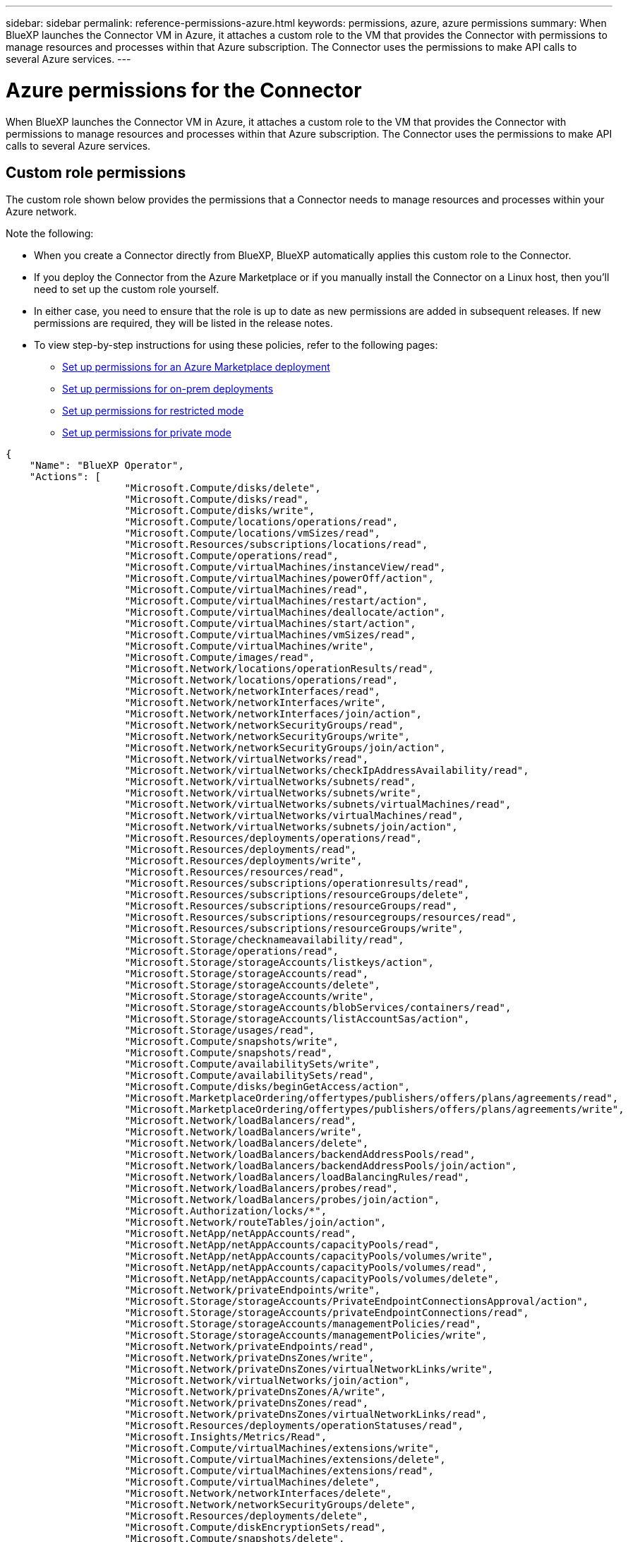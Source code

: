 ---
sidebar: sidebar
permalink: reference-permissions-azure.html
keywords: permissions, azure, azure permissions
summary: When BlueXP launches the Connector VM in Azure, it attaches a custom role to the VM that provides the Connector with permissions to manage resources and processes within that Azure subscription. The Connector uses the permissions to make API calls to several Azure services.
---

= Azure permissions for the Connector
:hardbreaks:
:nofooter:
:icons: font
:linkattrs:
:imagesdir: ./media/

[.lead]
When BlueXP launches the Connector VM in Azure, it attaches a custom role to the VM that provides the Connector with permissions to manage resources and processes within that Azure subscription. The Connector uses the permissions to make API calls to several Azure services.

== Custom role permissions

The custom role shown below provides the permissions that a Connector needs to manage resources and processes within your Azure network.

Note the following:

* When you create a Connector directly from BlueXP, BlueXP automatically applies this custom role to the Connector.

* If you deploy the Connector from the Azure Marketplace or if you manually install the Connector on a Linux host, then you'll need to set up the custom role yourself.

* In either case, you need to ensure that the role is up to date as new permissions are added in subsequent releases. If new permissions are required, they will be listed in the release notes.

* To view step-by-step instructions for using these policies, refer to the following pages:

** link:task-install-connector-azure-marketplace.html#step-3-set-up-permissions[Set up permissions for an Azure Marketplace deployment]
** link:task-install-connector-on-prem.html#step-4-set-up-cloud-permissions[Set up permissions for on-prem deployments]
** link:task-prepare-restricted-mode.html#step-6-prepare-cloud-permissions[Set up permissions for restricted mode]
** link:task-prepare-private-mode.html#step-5-prepare-cloud-permissions[Set up permissions for private mode]

[source,json]
{
    "Name": "BlueXP Operator",
    "Actions": [
                    "Microsoft.Compute/disks/delete",
                    "Microsoft.Compute/disks/read",
                    "Microsoft.Compute/disks/write",
                    "Microsoft.Compute/locations/operations/read",
                    "Microsoft.Compute/locations/vmSizes/read",
                    "Microsoft.Resources/subscriptions/locations/read",
                    "Microsoft.Compute/operations/read",
                    "Microsoft.Compute/virtualMachines/instanceView/read",
                    "Microsoft.Compute/virtualMachines/powerOff/action",
                    "Microsoft.Compute/virtualMachines/read",
                    "Microsoft.Compute/virtualMachines/restart/action",
                    "Microsoft.Compute/virtualMachines/deallocate/action",
                    "Microsoft.Compute/virtualMachines/start/action",
                    "Microsoft.Compute/virtualMachines/vmSizes/read",
                    "Microsoft.Compute/virtualMachines/write",
                    "Microsoft.Compute/images/read",
                    "Microsoft.Network/locations/operationResults/read",
                    "Microsoft.Network/locations/operations/read",
                    "Microsoft.Network/networkInterfaces/read",
                    "Microsoft.Network/networkInterfaces/write",
                    "Microsoft.Network/networkInterfaces/join/action",
                    "Microsoft.Network/networkSecurityGroups/read",
                    "Microsoft.Network/networkSecurityGroups/write",
                    "Microsoft.Network/networkSecurityGroups/join/action",
                    "Microsoft.Network/virtualNetworks/read",
                    "Microsoft.Network/virtualNetworks/checkIpAddressAvailability/read",
                    "Microsoft.Network/virtualNetworks/subnets/read",
                    "Microsoft.Network/virtualNetworks/subnets/write",
                    "Microsoft.Network/virtualNetworks/subnets/virtualMachines/read",
                    "Microsoft.Network/virtualNetworks/virtualMachines/read",
                    "Microsoft.Network/virtualNetworks/subnets/join/action",
                    "Microsoft.Resources/deployments/operations/read",
                    "Microsoft.Resources/deployments/read",
                    "Microsoft.Resources/deployments/write",
                    "Microsoft.Resources/resources/read",
                    "Microsoft.Resources/subscriptions/operationresults/read",
                    "Microsoft.Resources/subscriptions/resourceGroups/delete",
                    "Microsoft.Resources/subscriptions/resourceGroups/read",
                    "Microsoft.Resources/subscriptions/resourcegroups/resources/read",
                    "Microsoft.Resources/subscriptions/resourceGroups/write",
                    "Microsoft.Storage/checknameavailability/read",
                    "Microsoft.Storage/operations/read",
                    "Microsoft.Storage/storageAccounts/listkeys/action",
                    "Microsoft.Storage/storageAccounts/read",
                    "Microsoft.Storage/storageAccounts/delete",
                    "Microsoft.Storage/storageAccounts/write",
                    "Microsoft.Storage/storageAccounts/blobServices/containers/read",
                    "Microsoft.Storage/storageAccounts/listAccountSas/action",
                    "Microsoft.Storage/usages/read",
                    "Microsoft.Compute/snapshots/write",
                    "Microsoft.Compute/snapshots/read",
                    "Microsoft.Compute/availabilitySets/write",
                    "Microsoft.Compute/availabilitySets/read",
                    "Microsoft.Compute/disks/beginGetAccess/action",
                    "Microsoft.MarketplaceOrdering/offertypes/publishers/offers/plans/agreements/read",
                    "Microsoft.MarketplaceOrdering/offertypes/publishers/offers/plans/agreements/write",
                    "Microsoft.Network/loadBalancers/read",
                    "Microsoft.Network/loadBalancers/write",
                    "Microsoft.Network/loadBalancers/delete",
                    "Microsoft.Network/loadBalancers/backendAddressPools/read",
                    "Microsoft.Network/loadBalancers/backendAddressPools/join/action",
                    "Microsoft.Network/loadBalancers/loadBalancingRules/read",
                    "Microsoft.Network/loadBalancers/probes/read",
                    "Microsoft.Network/loadBalancers/probes/join/action",
                    "Microsoft.Authorization/locks/*",
                    "Microsoft.Network/routeTables/join/action",
                    "Microsoft.NetApp/netAppAccounts/read",
                    "Microsoft.NetApp/netAppAccounts/capacityPools/read",
                    "Microsoft.NetApp/netAppAccounts/capacityPools/volumes/write",
                    "Microsoft.NetApp/netAppAccounts/capacityPools/volumes/read",
                    "Microsoft.NetApp/netAppAccounts/capacityPools/volumes/delete",
                    "Microsoft.Network/privateEndpoints/write",
                    "Microsoft.Storage/storageAccounts/PrivateEndpointConnectionsApproval/action",
                    "Microsoft.Storage/storageAccounts/privateEndpointConnections/read",
                    "Microsoft.Storage/storageAccounts/managementPolicies/read",
                    "Microsoft.Storage/storageAccounts/managementPolicies/write",
                    "Microsoft.Network/privateEndpoints/read",
                    "Microsoft.Network/privateDnsZones/write",
                    "Microsoft.Network/privateDnsZones/virtualNetworkLinks/write",
                    "Microsoft.Network/virtualNetworks/join/action",
                    "Microsoft.Network/privateDnsZones/A/write",
                    "Microsoft.Network/privateDnsZones/read",
                    "Microsoft.Network/privateDnsZones/virtualNetworkLinks/read",
                    "Microsoft.Resources/deployments/operationStatuses/read",
                    "Microsoft.Insights/Metrics/Read",
                    "Microsoft.Compute/virtualMachines/extensions/write",
                    "Microsoft.Compute/virtualMachines/extensions/delete",
                    "Microsoft.Compute/virtualMachines/extensions/read",
                    "Microsoft.Compute/virtualMachines/delete",
                    "Microsoft.Network/networkInterfaces/delete",
                    "Microsoft.Network/networkSecurityGroups/delete",
                    "Microsoft.Resources/deployments/delete",
                    "Microsoft.Compute/diskEncryptionSets/read",
                    "Microsoft.Compute/snapshots/delete",
                    "Microsoft.Network/privateEndpoints/delete",
                    "Microsoft.Compute/availabilitySets/delete",
                    "Microsoft.KeyVault/vaults/read",
                    "Microsoft.KeyVault/vaults/accessPolicies/write",
                    "Microsoft.Compute/diskEncryptionSets/write",
                    "Microsoft.KeyVault/vaults/deploy/action",
                    "Microsoft.Compute/diskEncryptionSets/delete",
                    "Microsoft.Resources/tags/read",
                    "Microsoft.Resources/tags/write",
                    "Microsoft.Resources/tags/delete",
                    "Microsoft.Network/applicationSecurityGroups/write",
                    "Microsoft.Network/applicationSecurityGroups/read",
                    "Microsoft.Network/applicationSecurityGroups/joinIpConfiguration/action",
                    "Microsoft.Network/networkSecurityGroups/securityRules/write",
                    "Microsoft.Network/applicationSecurityGroups/delete",
                    "Microsoft.Network/networkSecurityGroups/securityRules/delete",
                    "Microsoft.ContainerService/managedClusters/listClusterUserCredential/action",
                    "Microsoft.ContainerService/managedClusters/read",
                    "Microsoft.Synapse/workspaces/write",
                    "Microsoft.Synapse/workspaces/read",
                    "Microsoft.Synapse/workspaces/delete",
                    "Microsoft.Synapse/register/action",
                    "Microsoft.Synapse/checkNameAvailability/action",
                    "Microsoft.Synapse/workspaces/operationStatuses/read",
                    "Microsoft.Synapse/workspaces/firewallRules/read",
                    "Microsoft.Synapse/workspaces/replaceAllIpFirewallRules/action",
                    "Microsoft.Synapse/workspaces/operationResults/read",
                    "Microsoft.Synapse/workspaces/privateEndpointConnectionsApproval/action",
                    "Microsoft.ManagedIdentity/userAssignedIdentities/assign/action",
                    "Microsoft.Compute/images/write",
                    "Microsoft.Network/loadBalancers/frontendIPConfigurations/read",
                    "Microsoft.Compute/virtualMachineScaleSets/write",
                    "Microsoft.Compute/virtualMachineScaleSets/read",
                    "Microsoft.Compute/virtualMachineScaleSets/delete"
    ],
    "NotActions": [],
    "AssignableScopes": [],
    "Description": "BlueXP Permissions",
    "IsCustom": "true"
}

== How Azure permissions are used

The following sections describe how the permissions are used for each BlueXP service. This information can be helpful if your corporate policies dictate that permissions are only provided as needed.

=== Azure NetApp Files

The Connector makes the following API requests when you use BlueXP classification to scan Azure NetApp Files data:

* Microsoft.NetApp/netAppAccounts/read
* Microsoft.NetApp/netAppAccounts/capacityPools/read
* Microsoft.NetApp/netAppAccounts/capacityPools/volumes/write
* Microsoft.NetApp/netAppAccounts/capacityPools/volumes/read
* Microsoft.NetApp/netAppAccounts/capacityPools/volumes/delete

=== Backup and recovery

The Connector makes the following API requests for BlueXP backup and recovery:

//tag::backup-permissions[]
* Microsoft.Storage/storageAccounts/listkeys/action
* Microsoft.Storage/storageAccounts/read
* Microsoft.Storage/storageAccounts/write
* Microsoft.Storage/storageAccounts/blobServices/containers/read
* Microsoft.Storage/storageAccounts/listAccountSas/action
* Microsoft.KeyVault/vaults/read
* Microsoft.KeyVault/vaults/accessPolicies/write
* Microsoft.Network/networkInterfaces/read
* Microsoft.Resources/subscriptions/locations/read
* Microsoft.Network/virtualNetworks/read
* Microsoft.Network/virtualNetworks/subnets/read
* Microsoft.Resources/subscriptions/resourceGroups/read
* Microsoft.Resources/subscriptions/resourcegroups/resources/read
* Microsoft.Resources/subscriptions/resourceGroups/write
* Microsoft.Authorization/locks/*
* Microsoft.Network/privateEndpoints/write
* Microsoft.Network/privateEndpoints/read
* Microsoft.Network/privateDnsZones/virtualNetworkLinks/write
* Microsoft.Network/virtualNetworks/join/action
* Microsoft.Network/privateDnsZones/A/write
* Microsoft.Network/privateDnsZones/read
* Microsoft.Network/privateDnsZones/virtualNetworkLinks/read
* Microsoft.Network/networkInterfaces/delete
* Microsoft.Network/networkSecurityGroups/delete
* Microsoft.Resources/deployments/delete
* Microsoft.ManagedIdentity/userAssignedIdentities/assign/action
//end::backup-permissions[]

The Connector makes the following API requests when you use the Search & Restore functionality:

//tag::backup-search-restore-permissions[]
* Microsoft.Synapse/workspaces/write
* Microsoft.Synapse/workspaces/read
* Microsoft.Synapse/workspaces/delete
* Microsoft.Synapse/register/action
* Microsoft.Synapse/checkNameAvailability/action
* Microsoft.Synapse/workspaces/operationStatuses/read
* Microsoft.Synapse/workspaces/firewallRules/read
* Microsoft.Synapse/workspaces/replaceAllIpFirewallRules/action
* Microsoft.Synapse/workspaces/operationResults/read
* Microsoft.Synapse/workspaces/privateEndpointConnectionsApproval/action
//end::backup-search-restore-permissions[]

=== Classification

The Connector makes the following API requests when you use BlueXP classification.

//tag::data-sense-permissions[]
[cols=3*,options="header"]
|===

| Action
| Used for set up?
| Used for daily operations?

| Microsoft.Compute/locations/operations/read | Yes | Yes
| Microsoft.Compute/locations/vmSizes/read | Yes | Yes
| Microsoft.Compute/operations/read | Yes | Yes
| Microsoft.Compute/virtualMachines/instanceView/read | Yes | Yes
| Microsoft.Compute/virtualMachines/powerOff/action | Yes | No
| Microsoft.Compute/virtualMachines/read | Yes | Yes
| Microsoft.Compute/virtualMachines/restart/action | Yes | No
| Microsoft.Compute/virtualMachines/start/action | Yes | No
| Microsoft.Compute/virtualMachines/vmSizes/read | No | Yes
| Microsoft.Compute/virtualMachines/write | Yes | No
| Microsoft.Compute/images/read | Yes | Yes
| Microsoft.Compute/disks/delete | Yes | No
| Microsoft.Compute/disks/read | Yes | Yes
| Microsoft.Compute/disks/write | Yes | No
| Microsoft.Storage/checknameavailability/read | Yes | Yes
| Microsoft.Storage/operations/read | Yes | Yes
| Microsoft.Storage/storageAccounts/listkeys/action | Yes | No
| Microsoft.Storage/storageAccounts/read | Yes | Yes
| Microsoft.Storage/storageAccounts/write | Yes | No
| Microsoft.Storage/storageAccounts/blobServices/containers/read | Yes | Yes
| Microsoft.Network/networkInterfaces/read | Yes | Yes
| Microsoft.Network/networkInterfaces/write | Yes | No
| Microsoft.Network/networkInterfaces/join/action | Yes | No
| Microsoft.Network/networkSecurityGroups/read | Yes | Yes
| Microsoft.Network/networkSecurityGroups/write | Yes | No
| Microsoft.Resources/subscriptions/locations/read | Yes | Yes
| Microsoft.Network/locations/operationResults/read | Yes | Yes
| Microsoft.Network/locations/operations/read | Yes | Yes
| Microsoft.Network/virtualNetworks/read | Yes | Yes
| Microsoft.Network/virtualNetworks/checkIpAddressAvailability/read | Yes | Yes
| Microsoft.Network/virtualNetworks/subnets/read | Yes | Yes
| Microsoft.Network/virtualNetworks/subnets/virtualMachines/read | Yes | Yes
| Microsoft.Network/virtualNetworks/virtualMachines/read | Yes | Yes
| Microsoft.Network/virtualNetworks/subnets/join/action | Yes | No
| Microsoft.Network/virtualNetworks/subnets/write | Yes | No
| Microsoft.Network/routeTables/join/action | Yes | No
| Microsoft.Resources/deployments/operations/read | Yes | Yes
| Microsoft.Resources/deployments/read | Yes | Yes
| Microsoft.Resources/deployments/write | Yes | No
| Microsoft.Resources/resources/read | Yes | Yes
| Microsoft.Resources/subscriptions/operationresults/read | Yes | Yes
| Microsoft.Resources/subscriptions/resourceGroups/delete | Yes | No
| Microsoft.Resources/subscriptions/resourceGroups/read | Yes | Yes
| Microsoft.Resources/subscriptions/resourcegroups/resources/read | Yes | Yes
| Microsoft.Resources/subscriptions/resourceGroups/write | Yes | No

|===
//tag::data-sense-permissions[]

=== Cloud Volumes ONTAP

The Connector makes the following API requests to deploy and manage Cloud Volumes ONTAP in Azure.

[cols=5*,options="header"]
|===

| Purpose
| Action
| Used for deployment?
| Used for daily operations?
| Used for deletion?

.14+| Create and manage VMs
| Microsoft.Compute/locations/operations/read | Yes | Yes | No
| Microsoft.Compute/locations/vmSizes/read | Yes | Yes | No
| Microsoft.Resources/subscriptions/locations/read | Yes | No | No
| Microsoft.Compute/operations/read | Yes | Yes | No
| Microsoft.Compute/virtualMachines/instanceView/read | Yes | Yes | No
| Microsoft.Compute/virtualMachines/powerOff/action | Yes | Yes | No
| Microsoft.Compute/virtualMachines/read | Yes | Yes | No
| Microsoft.Compute/virtualMachines/restart/action | Yes | Yes | No
| Microsoft.Compute/virtualMachines/start/action | Yes | Yes | No
| Microsoft.Compute/virtualMachines/deallocate/action | No | Yes | Yes
| Microsoft.Compute/virtualMachines/vmSizes/read | No | Yes | No
| Microsoft.Compute/virtualMachines/write | Yes | Yes | No
| Microsoft.Compute/virtualMachines/delete | Yes | Yes | Yes
| Microsoft.Resources/deployments/delete | Yes | No | No

.2+| Enable deployment from a VHD
| Microsoft.Compute/images/read | Yes | No | No
| Microsoft.Compute/images/write | Yes | No | No

.4+| Create and manage network interfaces in the target subnet
| Microsoft.Network/networkInterfaces/read | Yes | Yes | No
| Microsoft.Network/networkInterfaces/write | Yes | Yes | No
| Microsoft.Network/networkInterfaces/join/action | Yes | Yes | No
| Microsoft.Network/networkInterfaces/delete | Yes | Yes | No

.4+| Create and manage network security groups
| Microsoft.Network/networkSecurityGroups/read | Yes | Yes | No
| Microsoft.Network/networkSecurityGroups/write | Yes | Yes | No
| Microsoft.Network/networkSecurityGroups/join/action | Yes | No | No
| Microsoft.Network/networkSecurityGroups/delete | No | Yes | Yes

.8+| Get network information about regions, the target VNet and subnet, and add the VMs to VNets
| Microsoft.Network/locations/operationResults/read | Yes | Yes | No
| Microsoft.Network/locations/operations/read | Yes | Yes | No
| Microsoft.Network/virtualNetworks/read | Yes | No | No
| Microsoft.Network/virtualNetworks/checkIpAddressAvailability/read | Yes | No | No
| Microsoft.Network/virtualNetworks/subnets/read | Yes | Yes | No
| Microsoft.Network/virtualNetworks/subnets/virtualMachines/read | Yes | Yes | No
| Microsoft.Network/virtualNetworks/virtualMachines/read | Yes | Yes | No
| Microsoft.Network/virtualNetworks/subnets/join/action | Yes | Yes | No

.9+| Create and manage resource groups
| Microsoft.Resources/deployments/operations/read | Yes | Yes | No
| Microsoft.Resources/deployments/read | Yes | Yes | No
| Microsoft.Resources/deployments/write | Yes | Yes | No
| Microsoft.Resources/resources/read | Yes | Yes | No
| Microsoft.Resources/subscriptions/operationresults/read | Yes | Yes | No
| Microsoft.Resources/subscriptions/resourceGroups/delete | Yes | Yes | Yes
| Microsoft.Resources/subscriptions/resourceGroups/read | No | Yes | No
| Microsoft.Resources/subscriptions/resourcegroups/resources/read | Yes | Yes | No
| Microsoft.Resources/subscriptions/resourceGroups/write | Yes | Yes | No

.10+| Manage Azure storage accounts and disks
| Microsoft.Compute/disks/read | Yes | Yes | Yes
| Microsoft.Compute/disks/write | Yes | Yes | No
| Microsoft.Compute/disks/delete | Yes | Yes | Yes
| Microsoft.Storage/checknameavailability/read | Yes | Yes | No
| Microsoft.Storage/operations/read | Yes | Yes | No
| Microsoft.Storage/storageAccounts/listkeys/action | Yes | Yes | No
| Microsoft.Storage/storageAccounts/read | Yes | Yes | No
| Microsoft.Storage/storageAccounts/delete | No | Yes | Yes
| Microsoft.Storage/storageAccounts/write | Yes | Yes | No
| Microsoft.Storage/usages/read | No | Yes | No

.3+| Enable backups to Blob storage and encryption of storage accounts
| Microsoft.Storage/storageAccounts/blobServices/containers/read | Yes | Yes | No
| Microsoft.KeyVault/vaults/read | Yes | Yes | No
| Microsoft.KeyVault/vaults/accessPolicies/write | Yes | Yes | No

.2+| Enable VNet service endpoints for data tiering
| Microsoft.Network/virtualNetworks/subnets/write | Yes | Yes | No
| Microsoft.Network/routeTables/join/action | Yes | Yes | No

.4+| Create and manage Azure managed snapshots
| Microsoft.Compute/snapshots/write | Yes | Yes | No
| Microsoft.Compute/snapshots/read | Yes | Yes | No
| Microsoft.Compute/snapshots/delete | No | Yes | Yes
| Microsoft.Compute/disks/beginGetAccess/action | No | Yes | No

.2+| Create and manage availability sets
| Microsoft.Compute/availabilitySets/write | Yes | No | No
| Microsoft.Compute/availabilitySets/read | Yes | No | No

.2+| Enable programmatic deployments from the marketplace
| Microsoft.MarketplaceOrdering/offertypes/publishers/offers/plans/agreements/read | Yes | No | No
| Microsoft.MarketplaceOrdering/offertypes/publishers/offers/plans/agreements/write | Yes | Yes | No

.9+| Manage a load balancer for HA pairs
| Microsoft.Network/loadBalancers/read | Yes | Yes | No
| Microsoft.Network/loadBalancers/write | Yes | No | No
| Microsoft.Network/loadBalancers/delete | No | Yes | Yes
| Microsoft.Network/loadBalancers/backendAddressPools/read | Yes | No | No
| Microsoft.Network/loadBalancers/backendAddressPools/join/action | Yes | No | No
| Microsoft.Network/loadBalancers/frontendIPConfigurations/read | Yes | Yes | No
| Microsoft.Network/loadBalancers/loadBalancingRules/read | Yes | No | No
| Microsoft.Network/loadBalancers/probes/read | Yes | No | No
| Microsoft.Network/loadBalancers/probes/join/action | Yes | No | No

| Enable management of locks on Azure disks
| Microsoft.Authorization/locks/* | Yes | Yes | No

.10+| Enable private endpoints for HA pairs when there's no connectivity outside the subnet
| Microsoft.Network/privateEndpoints/write | Yes | Yes | No
| Microsoft.Storage/storageAccounts/PrivateEndpointConnectionsApproval/action | Yes | No | No
| Microsoft.Storage/storageAccounts/privateEndpointConnections/read | Yes | Yes | Yes
| Microsoft.Network/privateEndpoints/read | Yes | Yes | Yes
| Microsoft.Network/privateDnsZones/write | Yes | Yes | No
| Microsoft.Network/privateDnsZones/virtualNetworkLinks/write | Yes | Yes | No
| Microsoft.Network/virtualNetworks/join/action | Yes | Yes | No
| Microsoft.Network/privateDnsZones/A/write | Yes | Yes | No
| Microsoft.Network/privateDnsZones/read | Yes | Yes | No
| Microsoft.Network/privateDnsZones/virtualNetworkLinks/read | Yes | Yes | No

| Required for some VM deployments, depending on the underlying physical hardware
| Microsoft.Resources/deployments/operationStatuses/read | Yes | Yes | No

.2+| Remove resources from a resource group in case of deployment failure or deletion
| Microsoft.Network/privateEndpoints/delete | Yes | Yes | No
| Microsoft.Compute/availabilitySets/delete | Yes | Yes | No

.4+| Enable the use of customer-managed encryption keys when using the API
| Microsoft.Compute/diskEncryptionSets/read | Yes | Yes | Yes
| Microsoft.Compute/diskEncryptionSets/write | Yes | Yes | No
| Microsoft.KeyVault/vaults/deploy/action | Yes | No | No
| Microsoft.Compute/diskEncryptionSets/delete | Yes | Yes | Yes

.6+| Configure an application security group for an HA pair to isolate the HA interconnect and cluster network NICs
| Microsoft.Network/applicationSecurityGroups/write | No | Yes | No
| Microsoft.Network/applicationSecurityGroups/read | No | Yes | No
| Microsoft.Network/applicationSecurityGroups/joinIpConfiguration/action | No | Yes | No
| Microsoft.Network/networkSecurityGroups/securityRules/write | Yes | Yes | No
| Microsoft.Network/applicationSecurityGroups/delete | No | Yes | Yes
| Microsoft.Network/networkSecurityGroups/securityRules/delete | No | Yes | Yes

.3+| Read, write, and delete tags associated with Cloud Volumes ONTAP resources
| Microsoft.Resources/tags/read | No | Yes | No
| Microsoft.Resources/tags/write | Yes | Yes | No
| Microsoft.Resources/tags/delete | Yes | No | No

| Encrypt storage accounts during creation
| Microsoft.ManagedIdentity/userAssignedIdentities/assign/action | Yes | Yes | No

.3+| Use Virtual Machine Scale Sets in Flexible orchestration mode in order to specify specific zones for Cloud Volumes ONTAP
| Microsoft.Compute/virtualMachineScaleSets/write | Yes | No | No
| Microsoft.Compute/virtualMachineScaleSets/read | Yes | No | No
| Microsoft.Compute/virtualMachineScaleSets/delete | No | No | Yes

|===

=== Tiering

The Connector makes the following API requests when you set up BlueXP tiering.

//tag::tiering-permissions-setup[]
* Microsoft.Storage/storageAccounts/listkeys/action
* Microsoft.Resources/subscriptions/resourceGroups/read
* Microsoft.Resources/subscriptions/locations/read
//end::tiering-permissions-setup[]

The Connector makes the following API requests for daily operations.

//tag::tiering-permissions-operations[]
* Microsoft.Storage/storageAccounts/blobServices/containers/read
* Microsoft.Storage/storageAccounts/managementPolicies/read
* Microsoft.Storage/storageAccounts/managementPolicies/write
* Microsoft.Storage/storageAccounts/read
//end::tiering-permissions-operations[]

== Change log

As permissions are added and removed, we'll note them in the sections below.

=== 7 August, 2024

The following permissions were added to the JSON policy because they are required for Cloud Volumes ONTAP support of Virtual Machine Scale Sets:

* Microsoft.Compute/virtualMachineScaleSets/write
* Microsoft.Compute/virtualMachineScaleSets/read
* Microsoft.Compute/virtualMachineScaleSets/delete

=== 5 December, 2023

The following permissions are no longer needed for BlueXP backup and recovery when backing up volume data to Azure Blob storage:

* Microsoft.Compute/virtualMachines/read
* Microsoft.Compute/virtualMachines/start/action
* Microsoft.Compute/virtualMachines/deallocate/action
* Microsoft.Compute/virtualMachines/extensions/delete
* Microsoft.Compute/virtualMachines/delete

These permissions are required for other BlueXP storage services, so they'll still remain in the custom role for the Connector if you're using those other storage services.

=== 12 May, 2023

The following permissions were added to the JSON policy because they are required for Cloud Volumes ONTAP management:

* Microsoft.Compute/images/write
* Microsoft.Network/loadBalancers/frontendIPConfigurations/read

The following permissions were removed from the JSON policy because they are no longer required:

* Microsoft.Storage/storageAccounts/blobServices/containers/write
* Microsoft.Network/publicIPAddresses/delete

=== 23 March, 2023

The "Microsoft.Storage/storageAccounts/delete" permission is no longer needed for BlueXP classification.

This permission is still required for Cloud Volumes ONTAP.

=== 5 January, 2023

The following permissions were added to the JSON policy:

* Microsoft.Storage/storageAccounts/listAccountSas/action
* Microsoft.Synapse/workspaces/privateEndpointConnectionsApproval/action
+
These permissions are required for BlueXP backup and recovery.

* Microsoft.Network/loadBalancers/backendAddressPools/join/action
+
This permission is required for Cloud Volumes ONTAP deployment.